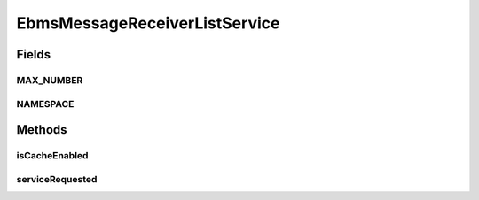 .. java:import:: hk.hku.cecid.ebms.spa EbmsProcessor

.. java:import:: hk.hku.cecid.ebms.spa.dao MessageDAO

.. java:import:: hk.hku.cecid.ebms.spa.dao MessageDVO

.. java:import:: hk.hku.cecid.piazza.commons.dao DAOException

.. java:import:: hk.hku.cecid.piazza.commons.soap SOAPFaultException

.. java:import:: hk.hku.cecid.piazza.commons.soap SOAPRequestException

.. java:import:: hk.hku.cecid.piazza.commons.soap WebServicesAdaptor

.. java:import:: hk.hku.cecid.piazza.commons.soap WebServicesRequest

.. java:import:: hk.hku.cecid.piazza.commons.soap WebServicesResponse

.. java:import:: java.util Iterator

.. java:import:: java.util List

.. java:import:: javax.xml.soap SOAPBodyElement

.. java:import:: javax.xml.soap SOAPElement

EbmsMessageReceiverListService
==============================

.. java:package:: hk.hku.cecid.ebms.spa.service
   :noindex:

.. java:type:: public class EbmsMessageReceiverListService extends WebServicesAdaptor

   EbmsMessageReceiverListService

   :author: Donahue Sze

Fields
------
MAX_NUMBER
^^^^^^^^^^

.. java:field:: public static int MAX_NUMBER
   :outertype: EbmsMessageReceiverListService

NAMESPACE
^^^^^^^^^

.. java:field:: public static String NAMESPACE
   :outertype: EbmsMessageReceiverListService

Methods
-------
isCacheEnabled
^^^^^^^^^^^^^^

.. java:method:: protected boolean isCacheEnabled()
   :outertype: EbmsMessageReceiverListService

serviceRequested
^^^^^^^^^^^^^^^^

.. java:method:: public void serviceRequested(WebServicesRequest request, WebServicesResponse response) throws SOAPRequestException, DAOException
   :outertype: EbmsMessageReceiverListService

